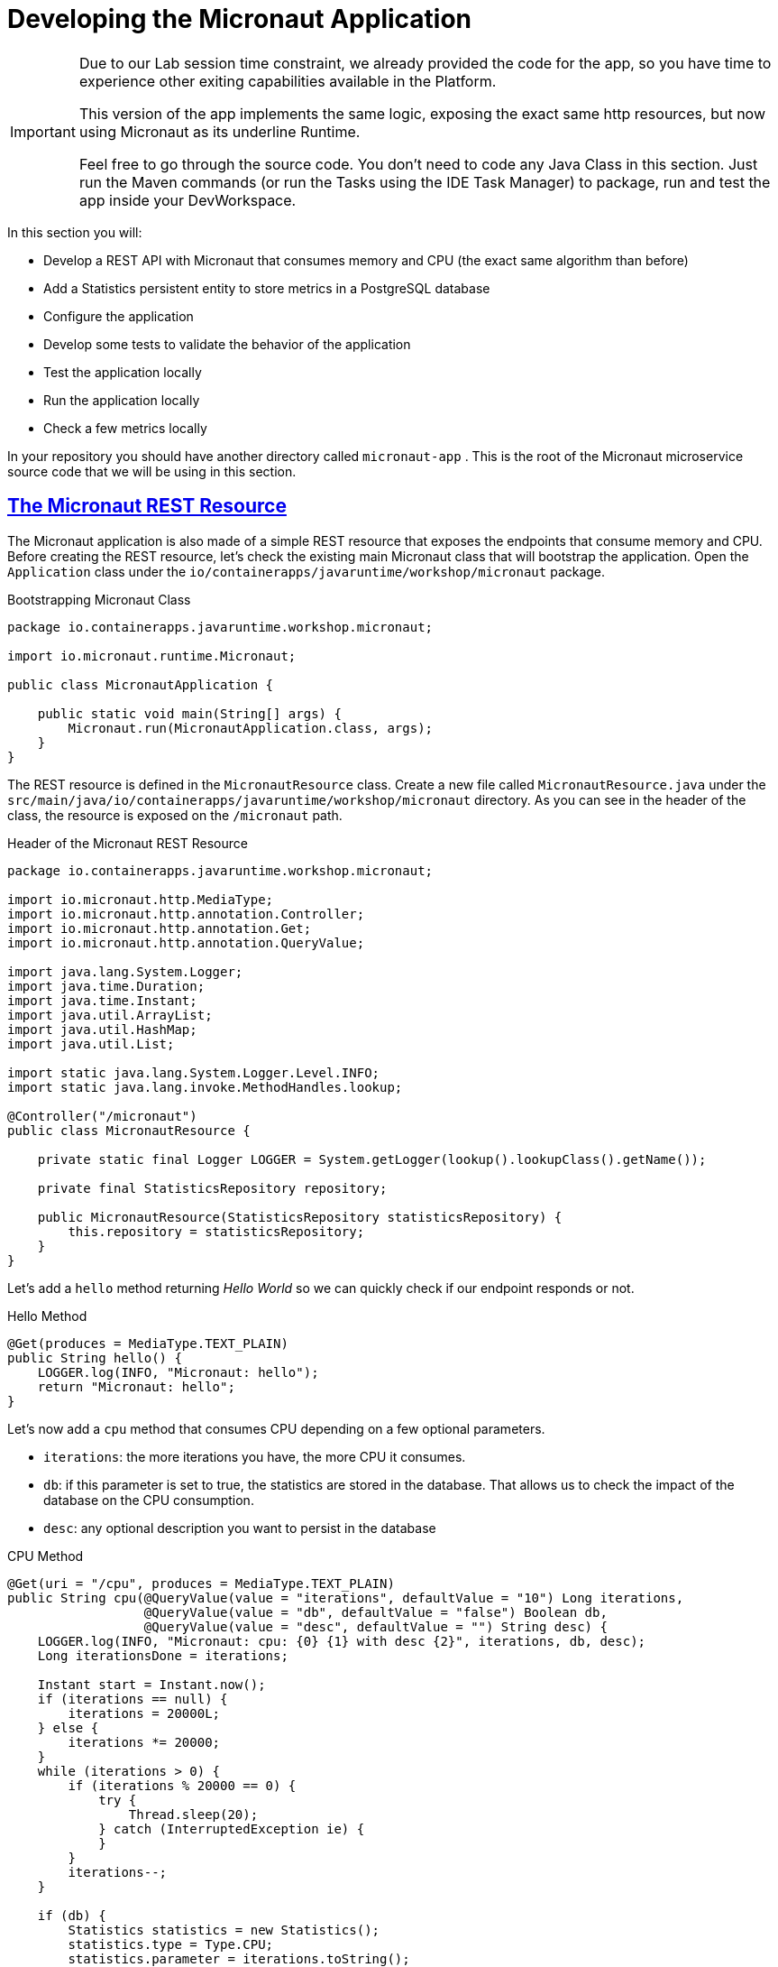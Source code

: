 :guid: %guid%
:user: %user%
:sectlinks:
:sectanchors:
:markup-in-source: verbatim,attributes,quotes
:source-highlighter: highlight.js
[[micronaut]]
= Developing the Micronaut Application

[IMPORTANT]
====
Due to our Lab session time constraint, we already provided the code for the app, so you have time to experience other exiting capabilities available in the Platform.

This version of the app implements the same logic, exposing the exact same http resources, but now using Micronaut as its underline Runtime.

Feel free to go through the source code. You don't need to code any Java Class in this section. Just run the Maven commands (or run the Tasks using the IDE Task Manager) to package, run and test the app inside your DevWorkspace.
====

In this section you will:

* Develop a REST API with Micronaut that consumes memory and CPU (the exact same algorithm than before)
* Add a Statistics persistent entity to store metrics in a PostgreSQL database
* Configure the application
* Develop some tests to validate the behavior of the application
* Test the application locally
* Run the application locally
* Check a few metrics locally

In your repository you should have another directory called `micronaut-app` .
This is the root of the Micronaut microservice source code that we will be using in this section.

== The Micronaut REST Resource

The Micronaut application is also made of a simple REST resource that exposes the endpoints that consume memory and CPU.
Before creating the REST resource, let's check the existing main Micronaut class that will bootstrap the application.
Open the `Application` class under the `io/containerapps/javaruntime/workshop/micronaut` package.

[[micronaut-listing-rest-resource]]
.Bootstrapping Micronaut Class
[source,java,indent=0,role=copy]
----
package io.containerapps.javaruntime.workshop.micronaut;

import io.micronaut.runtime.Micronaut;

public class MicronautApplication {

    public static void main(String[] args) {
        Micronaut.run(MicronautApplication.class, args);
    }
}
----

The REST resource is defined in the `MicronautResource` class.
Create a new file called `MicronautResource.java` under the `src/main/java/io/containerapps/javaruntime/workshop/micronaut` directory.
As you can see in the header of the class, the resource is exposed on the `/micronaut` path.

[[micronaut-listing-rest-resource-1]]
.Header of the Micronaut REST Resource
[source,java,indent=0,role=copy]
----
package io.containerapps.javaruntime.workshop.micronaut;

import io.micronaut.http.MediaType;
import io.micronaut.http.annotation.Controller;
import io.micronaut.http.annotation.Get;
import io.micronaut.http.annotation.QueryValue;

import java.lang.System.Logger;
import java.time.Duration;
import java.time.Instant;
import java.util.ArrayList;
import java.util.HashMap;
import java.util.List;

import static java.lang.System.Logger.Level.INFO;
import static java.lang.invoke.MethodHandles.lookup;

@Controller("/micronaut")
public class MicronautResource {

    private static final Logger LOGGER = System.getLogger(lookup().lookupClass().getName());

    private final StatisticsRepository repository;

    public MicronautResource(StatisticsRepository statisticsRepository) {
        this.repository = statisticsRepository;
    }
}
----

Let's add a `hello` method returning _Hello World_ so we can quickly check if our endpoint responds or not.

[[micronaut-listing-rest-resource-2]]
.Hello Method
[source,java,indent=0,role=copy]
----
    @Get(produces = MediaType.TEXT_PLAIN)
    public String hello() {
        LOGGER.log(INFO, "Micronaut: hello");
        return "Micronaut: hello";
    }
----

Let's now add a `cpu` method that consumes CPU depending on a few optional parameters.

* `iterations`: the more iterations you have, the more CPU it consumes.
* `db`: if this parameter is set to true, the statistics are stored in the database.
That allows us to check the impact of the database on the CPU consumption.
* `desc`: any optional description you want to persist in the database

[[micronaut-listing-rest-resource-3]]
.CPU Method
[source,java,indent=0,role=copy]
----
    @Get(uri = "/cpu", produces = MediaType.TEXT_PLAIN)
    public String cpu(@QueryValue(value = "iterations", defaultValue = "10") Long iterations,
                      @QueryValue(value = "db", defaultValue = "false") Boolean db,
                      @QueryValue(value = "desc", defaultValue = "") String desc) {
        LOGGER.log(INFO, "Micronaut: cpu: {0} {1} with desc {2}", iterations, db, desc);
        Long iterationsDone = iterations;
    
        Instant start = Instant.now();
        if (iterations == null) {
            iterations = 20000L;
        } else {
            iterations *= 20000;
        }
        while (iterations > 0) {
            if (iterations % 20000 == 0) {
                try {
                    Thread.sleep(20);
                } catch (InterruptedException ie) {
                }
            }
            iterations--;
        }
    
        if (db) {
            Statistics statistics = new Statistics();
            statistics.type = Type.CPU;
            statistics.parameter = iterations.toString();
            statistics.duration = Duration.between(start, Instant.now());
            statistics.description = desc;
            repository.save(statistics);
        }
    
        String msg = "Micronaut: CPU consumption is done with " + iterationsDone + " iterations in " + Duration.between(start, Instant.now()).getNano() + " nano-seconds.";
        if (db) {
            msg += " The result is persisted in the database.";
        }
        return msg;
    }
----

Now, add a `memory` method that consumes memory depending on a few optional parameters.

* `bites`: the more bits you have, the more memory it consumes.
* `db`: if this parameter is set to true, the statistics are stored in the database.
* `desc`: any optional description you want to persist in the database

[[micronaut-listing-rest-resource-4]]
.Memory Method
[source,java,indent=0,role=copy]
----
    @Get(uri = "/memory", produces = MediaType.TEXT_PLAIN)
    public String memory(@QueryValue(value = "bites", defaultValue = "10") Integer bites,
                         @QueryValue(value = "db", defaultValue = "false") Boolean db,
                         @QueryValue(value = "desc", defaultValue = "") String desc) {
        LOGGER.log(INFO, "Micronaut: memory: {0} {1} with desc {2}", bites, db, desc);
    
        Instant start = Instant.now();
        if (bites == null) {
            bites = 1;
        }
        HashMap hunger = new HashMap<>();
        for (int i = 0; i < bites * 1024 * 1024; i += 8192) {
            byte[] bytes = new byte[8192];
            hunger.put(i, bytes);
            for (int j = 0; j < 8192; j++) {
                bytes[j] = '0';
            }
        }
    
        if (db) {
            Statistics statistics = new Statistics();
            statistics.type = Type.MEMORY;
            statistics.parameter = bites.toString();
            statistics.duration = Duration.between(start, Instant.now());
            statistics.description = desc;
            repository.save(statistics);
        }
    
        String msg = "Micronaut: Memory consumption is done with " + bites + " bites in " + Duration.between(start, Instant.now()).getNano() + " nano-seconds.";
        if (db) {
            msg += " The result is persisted in the database.";
        }
        return msg;
    }
----

Let's also create a method to retrieve the statistics from the database.

[[micronaut-listing-rest-resource-5]]
.Method Returning all the Statistics
[source,java,indent=0,role=copy]
----
    @Get(uri = "/stats", produces = MediaType.APPLICATION_JSON)
    public List<Statistics> stats() {
        LOGGER.log(INFO, "Micronaut: retrieving statistics");
        List<Statistics> result = new ArrayList<Statistics>();
        for (Statistics stats : repository.findAll()) {
            result.add(stats);
        }
        return result;
    }
----

At this stage the code does not compile yet, because there are a few missing classes.
Let's create them now.

== Transactions and ORM

When the database is enabled, the statistics are stored in the database.
For that we need a `Statistics` entity with a few enumerations that will be mapped to the PostgreSQL database.
Create the `Statistics.java` entity in the `src/main/java/io/containerapps/javaruntime/workshop/micronaut` directory.

[[micronaut-listing-entity]]
.Statistics Entity
[source,java,indent=0,role=copy]
----
package io.containerapps.javaruntime.workshop.micronaut;

import javax.persistence.Column;
import javax.persistence.Entity;
import javax.persistence.GeneratedValue;
import javax.persistence.Id;
import javax.persistence.Table;
import java.time.Duration;
import java.time.Instant;

@Entity
@Table(name = "Statistics_Micronaut")
public class Statistics {

    @GeneratedValue
    @Id
    private Long id;
    @Column(name = "done_at")
    public Instant doneAt = Instant.now();
    public Framework framework = Framework.MICRONAUT;
    public Type type;
    public String parameter;
    public Duration duration;
    public String description;

    public Long getId() {
        return id;
    }

    public void setId(Long id) {
        this.id = id;
    }
}

enum Type {
    CPU, MEMORY
}

enum Framework {
    QUARKUS, MICRONAUT, SPRINGBOOT
}
----

For manipulating the entity, we need a repository.
Create the `StatisticsRepository.java` class under the same package.

[[micronaut-listing-repository]]
.Statistics Repository
[source,java,indent=0,role=copy]
----
package io.containerapps.javaruntime.workshop.micronaut;

import io.micronaut.data.annotation.Repository;
import io.micronaut.data.repository.CrudRepository;

@Repository
interface StatisticsRepository extends CrudRepository<Statistics, Long> {
  
}
----

== Compiling the Micronaut Application

You should have all the code to compile the application.
To make sure you have all the code and dependencies, run the following command in the `micronaut-app` folder:

[source,shell,role=copy]
----
mvn compile
----

[TIP]
====
Besides using Maven commands directly in the IDE Terminal you can use the pre-defined commands available as Tasks in your Workspace.
To access these commands just open the Task Manager view at left menu of your IDE (see screenshot below) and choose the task named `04: Micronaut - JVM Package` which triggers a `mvn package -DskipTests` in a separate Terminal.

.*Click to see how use the Task Manager inside your DevWorkspace*
[%collapsible]
=====
image::../imgs/module-3/VSCode_task_manager_mvn_package.gif[Task Manager - JVM Package]
=====

All these Tasks are defined as `commands` in the project's *Devfile* (`$PROJECT_SOURCE/devfile.yaml`) following the link:https://devfile.io[Devfile.io] standard.
====

[NOTE]
====
At this point you may be asking yourself about the Maven dependencies since wen haven't touched the project's `pom.xml`. 
That's true. To make things a bit easier during the Lab we already put all the project dependencies for you. 
You can check the `micronaut-app/pom.xml` file by opening it in the editor if you want to.
====

== Configuring the Micronaut Application

During our development and testing phase we will be using an InMemory Database (H2 DB). Later when we will be deploying our app to our Openshift Cluster
we will switch to a Postgre SQL Database instance.

In Dev we also need this service to be exposed on the port 8702 (different port from the Quarkus application).
Notice that we use non-blocking threads (`thread-selection: IO`).

To accommodate all these specific environment configurations we need to leverage what Micronaut calls link:https://docs.micronaut.io/latest/guide/#environments[Application Environment]. With that we can have specific config files per environment and at runtime we can activate them by using the System Property `-Dmicronaut.environments`.

Add the following to the `src/main/resources/application-dev.yml` file.

[[micronaut-listing-config]]
.Configuration Properties
[source,yaml,indent=0]
----
micronaut:
  application:
    name: MicronautApp
  server:
    port: 8702
    thread-selection: IO
  metrics:
    enabled: true

netty:
  default:
    allocator:
      max-order: 3

datasources:
  default:
    dialect: H2
    url: ${JDBC_URL:`jdbc:h2:mem:default;DB_CLOSE_DELAY=-1;DB_CLOSE_ON_EXIT=FALSE`}
    username: ${JDBC_USER:sa}
    password: ${JDBC_PASSWORD:""}
    driverClassName: ${JDBC_DRIVER:org.h2.Driver}

jpa:
  default:
    entity-scan:
      packages: 'io.containerapps.javaruntime.workshop.micronaut'
    properties:
      hibernate:
        bytecode:
          provider: none
        hbm2ddl:
          auto: update
        show_sql: true
----

== Testing the Micronaut Application Locally

Now, to make sure that the application works as expected, we need to write some tests.
For our Unit Tests we will also use H2 DB. A configuration file for testing is already provided (see `src/test/resources/application.yml`) configuring a Datasource for H2DB.

Open the `MicronautAppTest` class under the `src/test/java/io/containerapps/javaruntime/workshop/micronaut` folder and add the following code.

[[micronaut-listing-test]]
.Test Class Configuring Testcontainers
[source,java,indent=0,role=copy]
----
package io.containerapps.javaruntime.workshop.micronaut;

import io.micronaut.runtime.EmbeddedApplication;
import io.micronaut.test.extensions.junit5.annotation.MicronautTest;

import org.junit.jupiter.api.Test;
import org.junit.jupiter.api.Assertions;
import jakarta.inject.Inject;

@MicronautTest
class MicronautAppTest {

    @Inject
    EmbeddedApplication<?> application;

    @Test
    void testItWorks() {
        Assertions.assertTrue(application.isRunning());
    }

}
----

Then, all our tests go into the `MicronautResourceTest` class.
Create the `MicronautResourceTest.java` class under the same package that `MicronautAppTest`.

[[micronaut-listing-test-1]]
.Header of the Test Class
[source,java,indent=0,role=copy]
----
package io.containerapps.javaruntime.workshop.micronaut;

import io.micronaut.test.extensions.junit5.annotation.MicronautTest;
import io.restassured.specification.RequestSpecification;
import org.junit.jupiter.api.BeforeEach;
import org.junit.jupiter.api.Test;

import static io.restassured.RestAssured.given;
import static org.hamcrest.CoreMatchers.*;

@MicronautTest
class MicronautResourceTest {

    private static String basePath = "http://localhost:8802/micronaut";
}
----

First, let's write a test to check that the `hello` method returns the right _Hello World_ string.

[[micronaut-listing-test-2]]
.Testing the Hello Endpoint
[source,java,indent=0,role=copy]
----
    @Test
    public void testHelloEndpoint(RequestSpecification spec) {
        spec
          .when().get(basePath)
          .then()
            .statusCode(200)
            .body(is("Micronaut: hello"));
    }
----

Then, we write another test to check that the `cpu` method consumes CPU and takes the right parameters.

[[micronaut-listing-test-3]]
.Testing the CPU Endpoint
[source,java,indent=0,role=copy]
----
    @Test
    public void testCpuWithDBAndDescEndpoint() {
        given().param("iterations", 1).param("db", true).param("desc", "Java17")
          .when().get(basePath + "/cpu")
          .then()
            .statusCode(200)
            .body(startsWith("Micronaut: CPU consumption is done with"))
            .body(not(containsString("Java17")))
            .body(endsWith("The result is persisted in the database."));
    }
----

And we do the same for the `memory` method.

[[micronaut-listing-test-4]]
.Testing the Memory Endpoint
[source,java,indent=0,role=copy]
----
    @Test
    public void testMemoryWithDBAndDescEndpoint() {
        given().param("bites", 1).param("db", true).param("desc", "Java17")
          .when().get(basePath + "/memory")
          .then()
            .statusCode(200)
            .body(startsWith("Micronaut: Memory consumption is done with"))
            .body(not(containsString("Java17")))
            .body(endsWith("The result is persisted in the database."));
    }
----

Let's also create a simple test to make sure the statistics are stored in the database.

[[micronaut-listing-test-5]]
.Testing Retrieving the Statistics from the Database
[source,java,indent=0,role=copy]
----
    @Test
    public void testStats() {
        given()
            .when().get(basePath + "/stats")
            .then()
            .statusCode(200);
    }
----

Now that you have your tests methods, run them with the following command:

[source,shell,role=copy]
----
mvn test
----

[TIP]
====
You can also use the Task Manager to trigger Maven Test by executing the task `06: Micronaut - Test` which triggers a `mvn test` in a separate Terminal.
====

All the tests should pass and you should see the following output:

[source,shell]
----
[INFO] Tests run: 5, Failures: 0, Errors: 0, Skipped: 0
[INFO]
[INFO] ------------------------------------------------------------------------
[INFO] BUILD SUCCESS
[INFO] ------------------------------------------------------------------------
----

== Running the Micronaut Application Locally

Now that the tests are all green, let's execute the application locally and execute a few `curl` commands.
Under the `micronaut-app` directory, execute the following command:

[source,shell,role=copy]
----
mvn -Dmicronaut.environments=dev mn:run
----

[NOTE]
====
notice the `-Dmicronaut.environments=dev` system property instructing the runtime to use `application-dev.yml` config file.
====

[TIP]
====
You can also use the Task Manager to start Micronaut in Dev Mode by executing the task `05: Micronaut - Start in dev mode` which triggers a `mvn mn:run` in a separate Terminal.
====

[NOTE]
====
When you start the Micronaut app in dev mode inside your Workspace watch out for a pop-up that appear at the bottom left of your IDE.

 * the pop-up one says "Process micronaut-app is now listening on port 8702" which is the http port we configured our app to listen to. *click Open in a new tab button* and then *click Open* in the next pop-up (VSCode needs your consent every time you attempt to open an external URL).

This pop-up will appear every time you start a process which listens to a TCP/HTTP port. This is how *DevSpaces* exposes your app for external access during development phase.
====

In another terminal you can execute the following `curl` commands to invoke the endpoint:

[source,shell]
----
curl 'localhost:8702/micronaut'

curl 'localhost:8702/micronaut/cpu?iterations=10&db=true&desc=java17'

curl 'localhost:8702/micronaut/memory?bites=10&db=true&desc=java17'
----

You can change the parameters to see how the application behaves.
Change the number of iterations and the number of bites to see how the performance is impacted (with and without database).

[source,shell]
----
curl 'localhost:8702/micronaut/cpu?iterations=50'
curl 'localhost:8702/micronaut/cpu?iterations=100'
curl 'localhost:8702/micronaut/cpu?iterations=100&db=true&desc=smoke%20test'

curl 'localhost:8702/micronaut/memory?bites=50'
curl 'localhost:8702/micronaut/memory?bites=100'
curl 'localhost:8702/micronaut/memory?bites=100&db=true&desc=smoke%20test'
----

You can check the content of the database with:

[source,shell]
----
curl -s 'localhost:8702/micronaut/stats' | jq
----

That's it for the Micronaut application.
We now have the Quarkus and Micronaut application fully tested, up and running, time to write the Spring Boot application.
